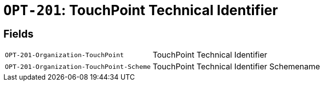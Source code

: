 = `OPT-201`: TouchPoint Technical Identifier
:navtitle: Business Terms

[horizontal]

== Fields
[horizontal]
  `OPT-201-Organization-TouchPoint`:: TouchPoint Technical Identifier
  `OPT-201-Organization-TouchPoint-Scheme`:: TouchPoint Technical Identifier Schemename

